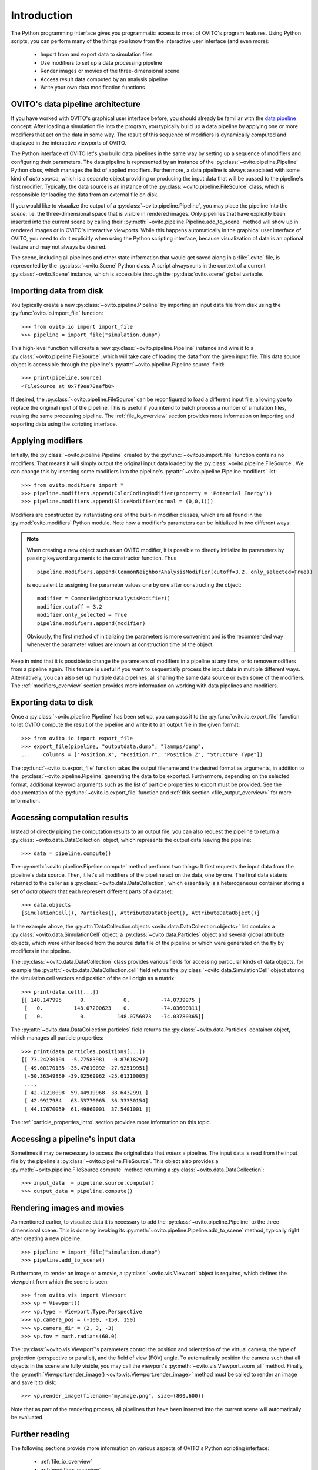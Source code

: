 .. _scripting_api_overview:

==================================
Introduction
==================================

The Python programming interface gives you programmatic access to most of OVITO's program features. Using Python scripts, you can
perform many of the things you know from the interactive user interface (and even more):

  * Import from and export data to simulation files
  * Use modifiers to set up a data processing pipeline
  * Render images or movies of the three-dimensional scene
  * Access result data computed by an analysis pipeline 
  * Write your own data modification functions

------------------------------------
OVITO's data pipeline architecture
------------------------------------

If you have worked with OVITO's graphical user interface before, you should already be familiar with the 
`data pipeline <../../usage.modification_pipeline.html>`__ concept: 
After loading a simulation file into the program, you typically build up a data pipeline by applying one or more modifiers 
that act on the data in some way. The result of this sequence of modifiers 
is dynamically computed and displayed in the interactive viewports of OVITO. 

The Python interface of OVITO let's you build data pipelines in the same way by setting up a sequence of
modifiers and configuring their parameters. The data pipeline is represented by an instance of the :py:class:`~ovito.pipeline.Pipeline` Python class, which manages 
the list of applied modifiers. Furthermore, a data pipeline is always associated with some kind of *data source*, which is a separate object providing or producing
the input data that will be passed to the pipeline's first modifier. Typically, the data source is an instance of the
:py:class:`~ovito.pipeline.FileSource` class, which is responsible for loading the data from an external file on disk.

.. image:: graphics/Pipeline_overview.*
   :width: 75 %
   :align: center

If you would like to visualize the output of a :py:class:`~ovito.pipeline.Pipeline`, you may place the pipeline into 
the *scene*, i.e. the three-dimensional space that is visible in rendered images. 
Only pipelines that have explicitly been inserted into the current scene by calling their :py:meth:`~ovito.pipeline.Pipeline.add_to_scene` method 
will show up in rendered images or in OVITO's interactive viewports. 
While this happens automatically in the graphical user interface of OVITO, you need to do it explicitly when using the 
Python scripting interface, because visualization of data is an optional feature and may not always be desired. 

The scene, including all pipelines and other state information that would get saved along in a :file:`.ovito` file, is represented 
by the :py:class:`~ovito.Scene` Python class. A script always runs in the context of a current :py:class:`~ovito.Scene` instance, 
which is accessible through the :py:data:`ovito.scene` global variable. 

------------------------------------
Importing data from disk
------------------------------------

You typically create a new :py:class:`~ovito.pipeline.Pipeline` by importing an input data file from disk  
using the :py:func:`ovito.io.import_file` function::

   >>> from ovito.io import import_file
   >>> pipeline = import_file("simulation.dump")
   
This high-level function will create a new :py:class:`~ovito.pipeline.Pipeline` instance 
and wire it to a :py:class:`~ovito.pipeline.FileSource`, which will take care of loading the data 
from the given input file. This data source object is accessible through the pipeline's :py:attr:`~ovito.pipeline.Pipeline.source`
field:: 

   >>> print(pipeline.source)
   <FileSource at 0x7f9ea70aefb0>

If desired, the :py:class:`~ovito.pipeline.FileSource` can be reconfigured to load a different input file, 
allowing you to replace the original input of the pipeline. This is useful if you intend to batch process a 
number of simulation files, reusing the same processing pipeline. The :ref:`file_io_overview` section provides 
more information on importing and exporting data using the scripting interface.

------------------------------------
Applying modifiers
------------------------------------

Initially, the :py:class:`~ovito.pipeline.Pipeline` created by the :py:func:`~ovito.io.import_file` function contains no modifiers.
That means it will simply output the original input data loaded by the :py:class:`~ovito.pipeline.FileSource`.
We can change this by inserting some modifiers into the pipeline's :py:attr:`~ovito.pipeline.Pipeline.modifiers` list::

   >>> from ovito.modifiers import *
   >>> pipeline.modifiers.append(ColorCodingModifier(property = 'Potential Energy'))
   >>> pipeline.modifiers.append(SliceModifier(normal = (0,0,1)))

Modifiers are constructed by instantiating one of the built-in modifier classes, which are
all found in the :py:mod:`ovito.modifiers` Python module. Note how a modifier's parameters can be initialized in two different ways:

.. note::

   When creating a new object such as an OVITO modifier, it is possible to directly initialize its
   parameters by passing keyword arguments to the constructor function. Thus ::
   
       pipeline.modifiers.append(CommonNeighborAnalysisModifier(cutoff=3.2, only_selected=True))
       
   is equivalent to assigning the parameter values one by one after constructing the object::

       modifier = CommonNeighborAnalysisModifier()
       modifier.cutoff = 3.2
       modifier.only_selected = True
       pipeline.modifiers.append(modifier)
   
   Obviously, the first method of initializing the parameters is more convenient and is the recommended way 
   whenever the parameter values are known at construction time of the object. 

Keep in mind that it is possible to change the parameters of modifiers in a pipeline at any time, or to remove modifiers 
from a pipeline again. This feature is useful if you want to sequentially process the input data in multiple different
ways. Alternatively, you can also set up multiple data pipelines, all sharing the same data source or even some of the 
modifiers. The :ref:`modifiers_overview` section provides more information on working with  
data pipelines and modifiers.

------------------------------------
Exporting data to disk
------------------------------------

Once a :py:class:`~ovito.pipeline.Pipeline` has been set up, you can pass it to the :py:func:`ovito.io.export_file` function
to let OVITO compute the result of the pipeline and write it to an output file in the given format::

    >>> from ovito.io import export_file
    >>> export_file(pipeline, "outputdata.dump", "lammps/dump",
    ...    columns = ["Position.X", "Position.Y", "Position.Z", "Structure Type"])
    
The :py:func:`~ovito.io.export_file` function takes the output filename and the desired format as arguments, in addition
to the :py:class:`~ovito.pipeline.Pipeline` generating the data to be exported.
Furthermore, depending on the selected format, additional keyword arguments such as the list of particle properties to 
export must be provided. See the documentation of the :py:func:`~ovito.io.export_file` function and :ref:`this section <file_output_overview>`
for more information. 

------------------------------------
Accessing computation results
------------------------------------

Instead of directly piping the computation results to an output file, you can also request the pipeline 
to return a :py:class:`~ovito.data.DataCollection` object, which represents the output data leaving the pipeline::

    >>> data = pipeline.compute()
    
The :py:meth:`~ovito.pipeline.Pipeline.compute` method performs two things: It first requests the input data from 
the pipeline's data source. Then, it let's all modifiers of the pipeline act on the data, one by one. The final data state
is returned to the caller as a :py:class:`~ovito.data.DataCollection`, which essentially is a heterogeneous container storing 
a set of *data objects* that each represent different parts of a dataset::

    >>> data.objects
    [SimulationCell(), Particles(), AttributeDataObject(), AttributeDataObject()]

In the example above, the :py:attr:`DataCollection.objects <ovito.data.DataCollection.objects>` list contains a :py:class:`~ovito.data.SimulationCell` object,
a :py:class:`~ovito.data.Particles` object and several global attribute objects, which were either loaded from the source data file
of the pipeline or which were generated on the fly by modifiers in the pipeline.

The :py:class:`~ovito.data.DataCollection` class provides various fields for accessing particular kinds of data objects, 
for example the :py:attr:`~ovito.data.DataCollection.cell` field returns the :py:class:`~ovito.data.SimulationCell` object
storing the simulation cell vectors and position of the cell origin as a matrix::

    >>> print(data.cell[...])
    [[ 148.147995      0.            0.          -74.0739975 ]
     [   0.          148.07200623    0.          -74.03600311]
     [   0.            0.          148.0756073   -74.03780365]]

The :py:attr:`~ovito.data.DataCollection.particles` field returns the :py:class:`~ovito.data.Particles` container object, which
manages all particle properties::

    >>> print(data.particles.positions[...])
    [[ 73.24230194  -5.77583981  -0.87618297]
     [-49.00170135 -35.47610092 -27.92519951]
     [-50.36349869 -39.02569962 -25.61310005]
     ..., 
     [ 42.71210098  59.44919968  38.6432991 ]
     [ 42.9917984   63.53770065  36.33330154]
     [ 44.17670059  61.49860001  37.5401001 ]]

The :ref:`particle_properties_intro` section provides more information on this topic.

------------------------------------
Accessing a pipeline's input data
------------------------------------

Sometimes it may be necessary to access the original data that *enters* a pipeline.
The input data is read from the input file by the pipeline's :py:class:`~ovito.pipeline.FileSource`. 
This object also provides a :py:meth:`~ovito.pipeline.FileSource.compute` method returning a :py:class:`~ovito.data.DataCollection`::

    >>> input_data  = pipeline.source.compute()
    >>> output_data = pipeline.compute()

------------------------------------
Rendering images and movies
------------------------------------

As mentioned earlier, to visualize data it is necessary to add the :py:class:`~ovito.pipeline.Pipeline` to the three-dimensional scene. 
This is done by invoking its :py:meth:`~ovito.pipeline.Pipeline.add_to_scene` method, typically right after creating a new pipeline::

    >>> pipeline = import_file("simulation.dump")
    >>> pipeline.add_to_scene() 

Furthermore, to render an image or a movie, a :py:class:`~ovito.vis.Viewport` object is required, which defines the viewpoint from which  
the scene is seen::

    >>> from ovito.vis import Viewport
    >>> vp = Viewport()
    >>> vp.type = Viewport.Type.Perspective
    >>> vp.camera_pos = (-100, -150, 150)
    >>> vp.camera_dir = (2, 3, -3)
    >>> vp.fov = math.radians(60.0)
    
The :py:class:`~ovito.vis.Viewport`'s parameters control the position and orientation of the virtual camera, the type of projection (perspective or parallel), 
and the field of view (FOV) angle. To automatically position the camera such that all objects in the scene are fully visible, you may call 
the viewport's :py:meth:`~ovito.vis.Viewport.zoom_all` method. 
Finally, the :py:meth:`Viewport.render_image() <ovito.vis.Viewport.render_image>` method must be called to render an image and save it to disk::

    >>> vp.render_image(filename="myimage.png", size=(800,600))

Note that as part of the rendering process, all pipelines that have been inserted into the current scene will automatically be evaluated.

------------------------------------
Further reading
------------------------------------

The following sections provide more information on various aspects of OVITO's Python scripting interface:

  * :ref:`file_io_overview`
  * :ref:`modifiers_overview`
  * :ref:`file_output_overview`
  * :ref:`rendering_viewports`
  * :ref:`rendering_display_objects`
  * :ref:`particle_properties_intro`
  * :ref:`writing_custom_modifiers`
